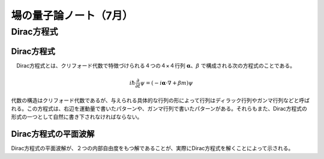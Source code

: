 ###############################
場の量子論ノート（7月）
###############################

Dirac方程式
======================

Dirac方程式
----------------------
　Dirac方程式とは、クリフォード代数で特徴づけられる４つの４×４行列 :math:`\boldsymbol \alpha`、:math:`\beta` で構成される次の方程式のことである。

    .. math::

        i\hbar\frac{\partial}{\partial t}\psi = (-i{\boldsymbol \alpha}\cdot\nabla + \beta m)\psi

代数の構造はクリフォード代数であるが、与えられる具体的な行列の形によって行列はディラック行列やガンマ行列などと呼ばれる。この方程式は、右辺を運動量で書いたパターンや、ガンマ行列で書いたパターンがある。それらもまた、Dirac方程式の形式の一つとして自然に書き下されなければならない。


Dirac方程式の平面波解
--------------------------------
Dirac方程式の平面波解が、２つの内部自由度をもつ解であることが、実際にDirac方程式を解くことによって示される。
